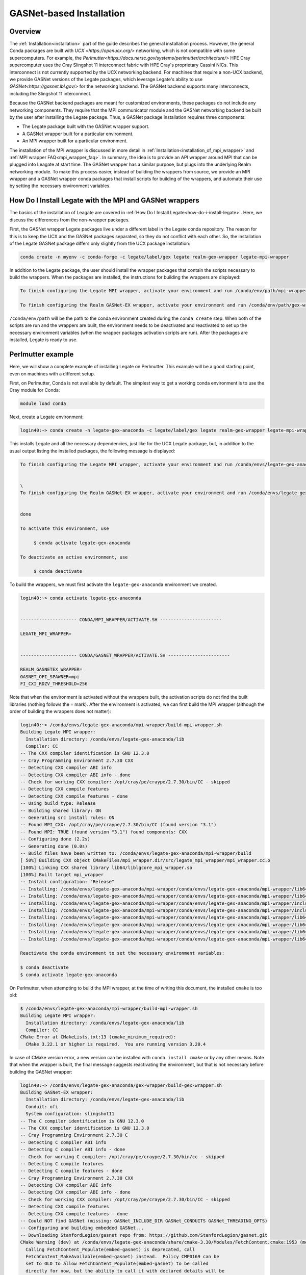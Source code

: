 .. _gasnet:

GASNet-based Installation
=========================

.. _gasnet_overview:

Overview
--------

The :ref:`Installation<installation>` part of the guide describes the general
installation process.  However, the general Conda packages are built with `UCX
<https://openucx.org/>` networking, which is not compatible with some
supercomputers.  For example, the
`Perlmutter<https://docs.nersc.gov/systems/perlmutter/architecture/>` HPE Cray
supercomputer uses the Cray Slingshot 11 interconnect fabric with HPE Cray's
proprietary Cassini NICs.  This interconnect is not currently supported by the
UCX networking backend.  For machines that require a non-UCX backend, we provide
GASNet versions of the Legate packages, which leverage Legate's ability to
use `GASNet<https://gasnet.lbl.gov/>` for the networking backend.  The GASNet
backend supports many interconnects, including the Slingshot 11 interconnect.

Because the GASNet backend packages are meant for customized environments, these
packages do not include any networking components. They require that the MPI
communicator module and the GASNet networking backend be built by the user
after installing the Legate
package.  Thus, a GASNet package installation requires three components:

* The Legate package built with the GASNet wrapper support.
* A GASNet wrapper built for a particular environment.
* An MPI wrapper built for a particular environment.

The installation of the MPI wrapper is discussed in more detail in
:ref:`Installation<installation_of_mpi_wrapper>` and :ref:`MPI wrapper
FAQ<mpi_wrapper_faq>`.  In summary, the idea is to provide an API wrapper around
MPI that can be plugged into Leagate at start time.  The GASNet wrapper has a
similar purpose, but plugs into the underlying Realm networking module.  To make
this process easier, instead of building the wrappers from source, we
provide an MPI wrapper and a GASNet wrapper conda packages that install scripts
for building of the wrappers, and automate their use by setting the necessary
environment variables.

.. _how-do-i-install-legate_with_wrappers:

How Do I Install Legate with the MPI and GASNet wrappers
--------------------------------------------------------

The basics of the installation of Leagate are covered in :ref:`How Do I Install
Legate<how-do-i-install-legate>`.  Here, we discuss the differences from the
non-wrapper packages.

First, the GASNet wrapper Legate packages live under a different label in the
Legate conda repository.  The reason for this is to keep the UCX and the GASNet
packages separated, so they do not conflict with each other.  So, the
installation of the Legate GASNet package differs only slightly from the UCX
package installation:

.. code-block:: sh

    conda create -n myenv -c conda-forge -c legate/label/gex legate realm-gex-wrapper legate-mpi-wrapper

In addition to the Legate package, the user should install the wrapper packages
that contain the scripts necessary to build the wrappers. When the packages are
installed, the instructions for building the wrappers are displayed:

.. code-block:: sh

    To finish configuring the Legate MPI wrapper, activate your environment and run /conda/env/path/mpi-wrapper/build-mpi-wrapper.sh

    To finish configuring the Realm GASNet-EX wrapper, activate your environment and run /conda/env/path/gex-wrapper/build-gex-wrapper.sh

``/conda/env/path`` will be the path to the conda environment created during the
``conda create`` step.  When both of the scripts are run and the wrappers are
built, the environment needs to be deactivated and reactivated to set up the
necessary environment variables (when the wrapper packages activation scripts
are run).  After the packages are installed, Legate is ready to use.

Perlmutter example
------------------

Here, we will show a complete example of installing Legate on Perlmutter.  This
example will be a good starting point, even on machines with a different setup.

First, on Perlmutter, Conda is not available by default.  The simplest way to
get a working conda environment is to use the Cray module for Conda:

.. code-block:: sh

    module load conda

Next, create a Legate environment:

.. code-block:: sh

    login40:~> conda create -n legate-gex-anaconda -c legate/label/gex legate realm-gex-wrapper legate-mpi-wrapper

This installs Legate and all the necessary dependencies, just like for the UCX
Legate package, but, in addition to the usual output listing the installed
packages, the following message is displayed:

.. code-block:: sh

    To finish configuring the Legate MPI wrapper, activate your environment and run /conda/envs/legate-gex-anaconda/mpi-wrapper/build-mpi-wrapper.sh


    \
    To finish configuring the Realm GASNet-EX wrapper, activate your environment and run /conda/envs/legate-gex-anaconda/gex-wrapper/build-gex-wrapper.sh


    done

    To activate this environment, use

         $ conda activate legate-gex-anaconda

    To deactivate an active environment, use

         $ conda deactivate

To build the wrappers, we must first activate the ``legate-gex-anaconda``
environment we created.

.. code-block:: sh

    login40:~> conda activate legate-gex-anaconda


    --------------------- CONDA/MPI_WRAPPER/ACTIVATE.SH -----------------------

    LEGATE_MPI_WRAPPER=


    --------------------- CONDA/GASNET_WRAPPER/ACTIVATE.SH -----------------------

    REALM_GASNETEX_WRAPPER=
    GASNET_OFI_SPAWNER=mpi
    FI_CXI_RDZV_THRESHOLD=256

Note that when the environment is activated without the wrappers built, the
activation scripts do not find the built libraries (nothing follows the ``=``
mark).  After the environment is activated, we can first build the MPI wrapper
(although the order of building the wrappers does not matter):

.. code-block:: sh

    login40:~> /conda/envs/legate-gex-anaconda/mpi-wrapper/build-mpi-wrapper.sh
    Building Legate MPI wrapper:
      Installation directory: /conda/envs/legate-gex-anaconda/lib
      Compiler: CC
    -- The CXX compiler identification is GNU 12.3.0
    -- Cray Programming Environment 2.7.30 CXX
    -- Detecting CXX compiler ABI info
    -- Detecting CXX compiler ABI info - done
    -- Check for working CXX compiler: /opt/cray/pe/craype/2.7.30/bin/CC - skipped
    -- Detecting CXX compile features
    -- Detecting CXX compile features - done
    -- Using build type: Release
    -- Building shared library: ON
    -- Generating src install rules: ON
    -- Found MPI_CXX: /opt/cray/pe/craype/2.7.30/bin/CC (found version "3.1")
    -- Found MPI: TRUE (found version "3.1") found components: CXX
    -- Configuring done (2.2s)
    -- Generating done (0.0s)
    -- Build files have been written to: /conda/envs/legate-gex-anaconda/mpi-wrapper/build
    [ 50%] Building CXX object CMakeFiles/mpi_wrapper.dir/src/legate_mpi_wrapper/mpi_wrapper.cc.o
    [100%] Linking CXX shared library lib64/liblgcore_mpi_wrapper.so
    [100%] Built target mpi_wrapper
    -- Install configuration: "Release"
    -- Installing: /conda/envs/legate-gex-anaconda/mpi-wrapper/conda/envs/legate-gex-anaconda/mpi-wrapper/lib64/liblgcore_mpi_wrapper.so.1
    -- Installing: /conda/envs/legate-gex-anaconda/mpi-wrapper/conda/envs/legate-gex-anaconda/mpi-wrapper/lib64/liblgcore_mpi_wrapper.so
    -- Installing: /conda/envs/legate-gex-anaconda/mpi-wrapper/conda/envs/legate-gex-anaconda/mpi-wrapper/include/legate_mpi_wrapper/legate_mpi_wrapper/mpi_wrapper.h
    -- Installing: /conda/envs/legate-gex-anaconda/mpi-wrapper/conda/envs/legate-gex-anaconda/mpi-wrapper/include/legate_mpi_wrapper/legate_mpi_wrapper/mpi_wrapper_types.h
    -- Installing: /conda/envs/legate-gex-anaconda/mpi-wrapper/conda/envs/legate-gex-anaconda/mpi-wrapper/lib64/cmake/legate_mpi_wrapper/mpi_wrapperTargets.cmake
    -- Installing: /conda/envs/legate-gex-anaconda/mpi-wrapper/conda/envs/legate-gex-anaconda/mpi-wrapper/lib64/cmake/legate_mpi_wrapper/mpi_wrapperTargets-release.cmake
    -- Installing: /conda/envs/legate-gex-anaconda/mpi-wrapper/conda/envs/legate-gex-anaconda/mpi-wrapper/lib64/cmake/legate_mpi_wrapper/mpi_wrapperConfig.cmake
    -- Installing: /conda/envs/legate-gex-anaconda/mpi-wrapper/conda/envs/legate-gex-anaconda/mpi-wrapper/lib64/cmake/legate_mpi_wrapper/mpi_wrapperConfigVersion.cmake

    Reactivate the conda environment to set the necessary environment variables:

    $ conda deactivate
    $ conda activate legate-gex-anaconda

On Perlmutter, when attempting to build the MPI wrapper, at the time of writing
this document, the installed ``cmake`` is too old:

.. code-block:: sh

    $ /conda/envs/legate-gex-anaconda/mpi-wrapper/build-mpi-wrapper.sh
    Building Legate MPI wrapper:
      Installation directory: /conda/envs/legate-gex-anaconda/lib
      Compiler: CC
    CMake Error at CMakeLists.txt:13 (cmake_minimum_required):
      CMake 3.22.1 or higher is required.  You are running version 3.20.4

In case of CMake version error, a new version can be installed with ``conda
install cmake`` or by any other means.  Note that when the wrapper is built, the
final message suggests reactivating the environment, but that is not necessary
before building the GASNet wrapper:

.. code-block:: sh

    login40:~> /conda/envs/legate-gex-anaconda/gex-wrapper/build-gex-wrapper.sh
    Building GASNet-EX wrapper:
      Installation directory: /conda/envs/legate-gex-anaconda/lib
      Conduit: ofi
      System configuration: slingshot11
    -- The C compiler identification is GNU 12.3.0
    -- The CXX compiler identification is GNU 12.3.0
    -- Cray Programming Environment 2.7.30 C
    -- Detecting C compiler ABI info
    -- Detecting C compiler ABI info - done
    -- Check for working C compiler: /opt/cray/pe/craype/2.7.30/bin/cc - skipped
    -- Detecting C compile features
    -- Detecting C compile features - done
    -- Cray Programming Environment 2.7.30 CXX
    -- Detecting CXX compiler ABI info
    -- Detecting CXX compiler ABI info - done
    -- Check for working CXX compiler: /opt/cray/pe/craype/2.7.30/bin/CC - skipped
    -- Detecting CXX compile features
    -- Detecting CXX compile features - done
    -- Could NOT find GASNet (missing: GASNet_INCLUDE_DIR GASNet_CONDUITS GASNet_THREADING_OPTS)
    -- Configuring and building embedded GASNet...
    -- Downloading StanfordLegion/gasnet repo from: https://github.com/StanfordLegion/gasnet.git
    CMake Warning (dev) at /conda/envs/legate-gex-anaconda/share/cmake-3.30/Modules/FetchContent.cmake:1953 (message):
      Calling FetchContent_Populate(embed-gasnet) is deprecated, call
      FetchContent_MakeAvailable(embed-gasnet) instead.  Policy CMP0169 can be
      set to OLD to allow FetchContent_Populate(embed-gasnet) to be called
      directly for now, but the ability to call it with declared details will be
      removed completely in a future version.
    Call Stack (most recent call first):
      /conda/envs/legate-gex-anaconda/gex-wrapper/cmake/FetchAndBuildGASNet.cmake:105 (FetchContent_Populate)
      CMakeLists.txt:38 (include)
    This warning is for project developers.  Use -Wno-dev to suppress it.

    -- Found MPI_C: /opt/cray/pe/craype/2.7.30/bin/cc (found version "3.1")
    -- Found MPI: TRUE (found version "3.1") found components: C
    -- Found GASNet: /conda/envs/legate-gex-anaconda/gex-wrapper/src/build/embed-gasnet/install/include
    -- Found GASNet Conduits: ofi
    -- Found GASNet Threading models: par
    -- GASNet: Using ofi-par
    -- Performing Test COMPILER_HAS_HIDDEN_VISIBILITY
    -- Performing Test COMPILER_HAS_HIDDEN_VISIBILITY - Success
    -- Performing Test COMPILER_HAS_HIDDEN_INLINE_VISIBILITY
    -- Performing Test COMPILER_HAS_HIDDEN_INLINE_VISIBILITY - Success
    -- Performing Test COMPILER_HAS_DEPRECATED_ATTR
    -- Performing Test COMPILER_HAS_DEPRECATED_ATTR - Success
    -- Configuring done (131.1s)
    -- Generating done (0.1s)
    -- Build files have been written to: /conda/envs/legate-gex-anaconda/gex-wrapper/src/build
    [ 33%] Building CXX object CMakeFiles/realm_gex_wrapper_objs.dir/gasnetex_handlers.cc.o
    [ 66%] Building CXX object CMakeFiles/realm_gex_wrapper_objs.dir/gasnetex_wrapper.cc.o
    [ 66%] Built target realm_gex_wrapper_objs
    [100%] Linking CXX shared library librealm_gex_wrapper.so
    [100%] Built target realm_gex_wrapper
    -- Install configuration: ""
    -- Installing: /conda/envs/legate-gex-anaconda/gex-wrapper/lib/librealm_gex_wrapper.so.0.0.1
    -- Installing: /conda/envs/legate-gex-anaconda/gex-wrapper/lib/librealm_gex_wrapper.so.0
    -- Set non-toolchain portion of runtime path of "/conda/envs/legate-gex-anaconda/gex-wrapper/lib/librealm_gex_wrapper.so.0.0.1" to "$ORIGIN"
    -- Installing: /conda/envs/legate-gex-anaconda/gex-wrapper/lib/librealm_gex_wrapper.so

    Reactivate the conda environment to set the necessary environment variables:

    $ conda deactivate
    $ conda activate legate-gex-anaconda

Now, with both wrappers built, we can reactivate the environment:

.. code-block:: sh

    login40:~> conda deactivate


    --------------------- CONDA/GASNET_WRAPPER/DEACTIVATE.SH -----------------------

    +++ unset REALM_GASNETEX_WRAPPER
    +++ unset GASNET_OFI_SPAWNER
    +++ unset FI_CXI_RDZV_THRESHOLD
    +++ set +x


    --------------------- CONDA/MPI_WRAPPER/DEACTIVATE.SH -----------------------

    +++ unset LEGATE_MPI_WRAPPER
    +++ set +x
    login40:~> conda activate legate-gex-anaconda


    --------------------- CONDA/MPI_WRAPPER/ACTIVATE.SH -----------------------

    LEGATE_MPI_WRAPPER=/conda/envs/legate-gex-anaconda/mpi-wrapper/conda/envs/legate-gex-anaconda/mpi-wrapper/lib64/liblgcore_mpi_wrapper.so


    --------------------- CONDA/GASNET_WRAPPER/ACTIVATE.SH -----------------------

    REALM_GASNETEX_WRAPPER=/conda/envs/legate-gex-anaconda/gex-wrapper/lib/librealm_gex_wrapper.so
    GASNET_OFI_SPAWNER=mpi
    FI_CXI_RDZV_THRESHOLD=256

When the environment is deactivated, the deactivation scripts unset all the
variables, even if they were not set before.  Activating the environment sets
the paths to the wrappers libraries this time because the libraries are built
and available in the expected paths.  After the wrappers are built, Legate jobs
can be run.  When running Legate, the conda environment should be activated
first (for example, load the conda module and activate the Legate environment in
a batch script).  For example, we can create a simple hello world script:

.. code-block:: sh

    cat "print("Hello World")" > hello_world.py

Then, we can create a batch script to run it:

.. code-block:: sh

    #!/usr/bin/env bash
    #SBATCH --qos=debug
    #SBATCH --nodes=2
    #SBATCH --ntasks-per-node=1
    #SBATCH --constraint=gpu
    #SBATCH --gpus-per-node=4
    #SBATCH --time=03:00
    #SBATCH -o legate-%j.out

    module load conda
    conda activate legate-gex-anaconda
    legate --logging legate=1,gex=1 --launcher srun --nodes 2 --ranks-per-node 1 --cpus 1 --sysmem 4000 --gpus 4 --fbmem 4000 --verbose ./hello_world.py

The example batch script needs to be adjusted for a particular situation.  Here,
we launch Legate with some options that are more relevant in more involved
codes, but we show them for exposure.  The important options for invoking Legate
in the Perlmutter environment are ``--launcher srun`` and ``--nodes 2``.  These
options tell the Legate driver to use ``srun`` to launch Legate.  We could
actually provide the ``srun`` command around Legate, and then we would use
``--launcher none`` to prevent the Legate launcher from using any external
launcher.  With our options, Legate run results in the following output on
Perlmutter:

.. code-block:: sh

    --------------------- CONDA/MPI_WRAPPER/ACTIVATE.SH -----------------------

    LEGATE_MPI_WRAPPER=/conda/envs/legate-gex-anaconda/mpi-wrapper/conda/envs/legate-gex-anaconda/mpi-wrapper/lib64/liblgcore_mpi_wrapper.so


    --------------------- CONDA/GASNET_WRAPPER/ACTIVATE.SH -----------------------

    REALM_GASNETEX_WRAPPER=/conda/envs/legate-gex-anaconda/gex-wrapper/lib/librealm_gex_wrapper.so
    GASNET_OFI_SPAWNER=mpi
    FI_CXI_RDZV_THRESHOLD=256
    START

    --- Legion Python Configuration ------------------------------------------------

    Legate paths:
      legate_dir       : /conda/envs/legate-gex-anaconda/lib/python3.12/site-packages/legate
      legate_build_dir : None
      bind_sh_path     : /conda/envs/legate-gex-anaconda/share/legate/libexec/legate-bind.sh
      legate_lib_path  : /conda/envs/legate-gex-anaconda/lib

    Legion paths:
      legion_bin_path       : /conda/envs/legate-gex-anaconda/bin
      legion_lib_path       : /conda/envs/legate-gex-anaconda/lib
      realm_defines_h       : /conda/envs/legate-gex-anaconda/include/realm_defines.h
      legion_defines_h      : /conda/envs/legate-gex-anaconda/include/legion_defines.h
      legion_prof           : /conda/envs/legate-gex-anaconda/bin/legion_prof
      legion_module         : /conda/envs/legate-gex-anaconda/lib/python3.12/site-packages
      legion_jupyter_module : /conda/envs/legate-gex-anaconda/lib/python3.12/site-packages

    Versions:
      legate_version : 24.9.0.dev329+g32137a65

    Command:
      srun -n 2 --ntasks-per-node 1 /conda/envs/legate-gex-anaconda/share/legate/libexec/legate-bind.sh --launcher srun -- python ./hello_world.py

    Customized Environment:
      CUTENSOR_LOG_LEVEL=1
      GASNET_MPI_THREAD=MPI_THREAD_MULTIPLE
      LEGATE_CONFIG='--cpus 1 --gpus 4 --sysmem 4000 --fbmem 4000 --logging legate=1,gex=0 --logdir /log/dir --eager-alloc-percentage 1'
      LEGATE_MAX_DIM=4
      LEGATE_MAX_FIELDS=256
      NCCL_LAUNCH_MODE=PARALLEL
      PYTHONDONTWRITEBYTECODE=1
      PYTHONPATH=/opt/nersc/pymon:/conda/envs/legate-gex-anaconda/lib/python3.12/site-packages:/conda/envs/legate-gex-anaconda/lib/python3.12/site-packages
      REALM_BACKTRACE=1

    --------------------------------------------------------------------------------

    Hello World
    Hello World
